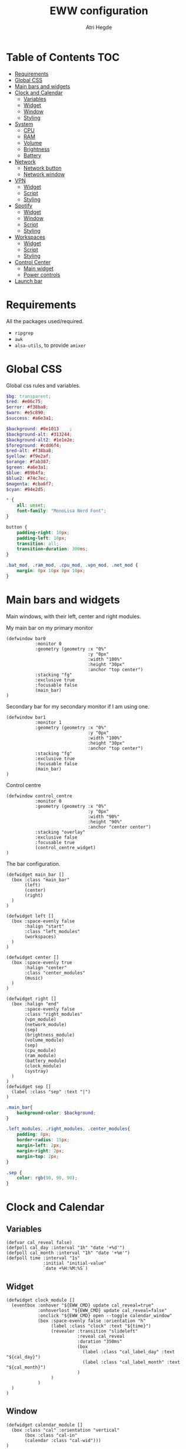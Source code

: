 #+title: EWW configuration
#+author: Atri Hegde
#+auto_tangle: t

* Table of Contents :TOC:
- [[#requirements][Requirements]]
- [[#global-css][Global CSS]]
- [[#main-bars-and-widgets][Main bars and widgets]]
- [[#clock-and-calendar][Clock and Calendar]]
  - [[#variables][Variables]]
  - [[#widget][Widget]]
  - [[#window][Window]]
  - [[#styling][Styling]]
- [[#system][System]]
  - [[#cpu][CPU]]
  - [[#ram][RAM]]
  - [[#volume][Volume]]
  - [[#brightness][Brightness]]
  - [[#battery][Battery]]
- [[#network][Network]]
  - [[#network-button][Network button]]
  - [[#network-window][Network window]]
- [[#vpn][VPN]]
  - [[#widget-1][Widget]]
  - [[#script][Script]]
  - [[#styling-1][Styling]]
- [[#spotify][Spotify]]
  - [[#widget-2][Widget]]
  - [[#window-1][Window]]
  - [[#script-1][Script]]
  - [[#styling-2][Styling]]
- [[#workspaces][Workspaces]]
  - [[#widget-3][Widget]]
  - [[#script-2][Script]]
  - [[#styling-3][Styling]]
- [[#control-center][Control Center]]
  - [[#main-widget][Main widget]]
  - [[#power-controls][Power controls]]
- [[#launch-bar][Launch bar]]

* Requirements
All the packages used/required.
- =ripgrep=
- =awk=
- =alsa-utils=, to provide =amixer=

* Global CSS

Global css rules and variables.
#+begin_src scss :tangle eww.scss
$bg: transparent;
$red: #e06c75;
$error: #f38ba8;
$warn: #e5c890;
$success: #a6e3a1;

$background: #0e1013    ;
$background-alt: #313244;
$background-alt2: #1e1e2e;
$foreground: #cdd6f4;
$red-alt: #f38ba8;
$yellow: #f9e2af;
$orange: #fab387;
$green: #a6e3a1;
$blue: #89b4fa;
$blue2: #74c7ec;
$magenta: #cba6f7;
$cyan: #94e2d5;

,* {
    all: unset;
    font-family: "MonoLisa Nerd Font";
}

button {
    padding-right: 10px;
    padding-left: 10px;
    transition: all;
    transition-duration: 300ms;
}

.bat_mod, .ram_mod, .cpu_mod, .vpn_mod, .net_mod {
    margin: 0px 10px 0px 10px;
}
#+end_src

* Main bars and widgets
Main windows, with their left, center and right modules.

My main bar on my primary monitor

#+begin_src yuck :tangle eww.yuck
(defwindow bar0
           :monitor 0
           :geometry (geometry :x "0%"
                               :y "0px"
                               :width "100%"
                               :height "30px"
                               :anchor "top center")
           :stacking "fg"
           :exclusive true
           :focusable false
           (main_bar)
)
#+end_src

Secondary bar for my secondary monitor if I am using one.

#+begin_src yuck :tangle eww.yuck
(defwindow bar1
           :monitor 1
           :geometry (geometry :x "0%"
                               :y "0px"
                               :width "100%"
                               :height "30px"
                               :anchor "top center")
           :stacking "fg"
           :exclusive true
           :focusable false
           (main_bar)
)
#+end_src

Control centre

#+begin_src yuck :tangle eww.yuck
(defwindow control_centre
           :monitor 0
           :geometry (geometry :x "0%"
                               :y "0px"
                               :width "90%"
                               :height "90%"
                               :anchor "center center")
           :stacking "overlay"
           :exclusive false
           :focusable true
           (control_centre_widget)
)
#+end_src

The bar configuration.

#+begin_src yuck :tangle eww.yuck
(defwidget main_bar []
  (box :class "main_bar"
       (left)
       (center)
       (right)
  )
)

(defwidget left []
  (box :space-evenly false
       :halign "start"
       :class "left_modules"
       (workspaces)
  )
)

(defwidget center []
  (box :space-evenly true
       :halign "center"
       :class "center_modules"
       (music)
  )
)

(defwidget right []
  (box :halign "end"
       :space-evenly false
       :class "right_modules"
       (vpn_module)
       (network_module)
       (sep)
       (brightness_module)
       (volume_module)
       (sep)
       (cpu_module)
       (ram_module)
       (battery_module)
       (clock_module)
       (systray)
  )
)
(defwidget sep []
  (label :class "sep" :text "|")
)
#+end_src

#+begin_src scss :tangle eww.scss
.main_bar{
    background-color: $background;
}

.left_modules, .right_modules, .center_modules{
    padding: 8px;
    border-radius: 15px;
    margin-left: 2px;
    margin-right: 2px;
    margin-top: 2px;
}

.sep {
    color: rgb(90, 90, 90);
}
#+end_src

* Clock and Calendar
** Variables

#+begin_src yuck :tangle eww.yuck
(defvar cal_reveal false)
(defpoll cal_day :interval "1h" "date '+%d'")
(defpoll cal_month :interval "1h" "date '+%m'")
(defpoll time :interval "1s"
              :initial "initial-value"
              `date +%H:%M:%S`)
#+end_src

** Widget

#+begin_src yuck :tangle eww.yuck
(defwidget clock_module []
  (eventbox :onhover "${EWW_CMD} update cal_reveal=true"
            :onhoverlost "${EWW_CMD} update cal_reveal=false"
            :onclick "${EWW_CMD} open --toggle calendar_window"
            (box :space-evenly false :orientation "h"
                 (label :class "clock" :text "${time}")
                 (revealer :transition "slideleft"
                           :reveal cal_reveal
                           :duration "350ms"
                           (box
                             (label :class "cal_label_day" :text "${cal_day}")
                             (label :class "cal_label_month" :text "${cal_month}")
                           )
                 )
            )
  )
)
#+end_src

** Window

#+begin_src yuck :tangle eww.yuck
(defwidget calendar_module []
  (box :class "cal" :orientation "vertical"
       (box :class "cal-in"
       (calendar :class "cal-wid")))
)

(defwindow calendar_window
  :monitor 0
  :geometry (geometry :x "0px"
                      :y "5px"
                      :anchor "top right")
  (calendar_module)
)
#+end_src

** Styling

#+begin_src scss :tangle eww.scss
.clock {
    font-family: "Iosevka Aile";
    padding-right: 5px;
}

.cal_label_day {
    font-family: "Iosevka Aile";
    padding-left: 10px;
    color: $red;
}

.cal_label_month {
    font-family: "Iosevka Aile";
    color: $warn;
}

.cal {
  background-color: black;
  font-family: "Iosevka Aile";
  font-size: 15px;
  font-weight: normal;

.cal-in {
    padding: 0px 10px 0px 10px;
    color: #ababab;

.cal {
     &.highlight {
          padding: 20px;
      }

      padding: 50px;
      margin-left: 10px;
    }
  }
}

calendar:selected {
  color: white;
  background-color: black;
  font-weight: bold;
  text-decoration: underline;
}

calendar.header {
  color: gray;
  font-weight: bold;
}

calendar.button {
  color: gray;
}

calendar.highlight {
  color: gray;
  font-weight: bold;
}

calendar:indeterminate {
  color: #808080;
}

#+end_src

* System
** CPU
*** Widget

#+begin_src yuck :tangle eww.yuck
(defpoll cpu_temp :interval "5s" "(expr $(cat /sys/class/hwmon/hwmon3/temp1_input) / 1000)")
(defwidget cpu_module []
  (box :class "cpu_mod"
       (circular-progress
         :valign "center"
         :class "cpu"
         :clockwise true
         :start-at 75
         :thickness 4
         :value "${EWW_CPU.avg}"
         (button
           :class "cpu_icon"
           :tooltip "${cpu_temp}°C"
           :onclick `notify-send "Info centre"`
           ""))))

#+end_src

*** Styling

#+begin_src scss :tangle eww.scss
.cpu {
    color: rgb(86, 182, 194);
    background-color: rgb(10, 50, 80);
}

.cpu_icon {
    min-height: 0;
    min-width: 0;
    color: transparent;
    padding: 0px;
    margin: 6px;
}
#+end_src

** RAM
*** Widget

#+begin_src yuck :tangle eww.yuck
(defwidget ram_module []
  (box :class "ram_mod"
       (circular-progress
         :valign "center"
         :class "ram"
         :clockwise true
         :start-at 75
         :thickness 4
         :value "${EWW_RAM.used_mem_perc}"
       (button
         :class "ram_icon"
         :tooltip "${EWW_RAM.used_mem_perc}%"
         :onclick `notify-send "Info centre"`
         ""))))


#+end_src

*** Script

Simple argument parsing for the different options

#+begin_src sh :mkdirp yes :tangle ./scripts/memory :shebang "#!/bin/sh"
total="$(free --mega | rg Mem: | awk '{print $2}')"
free="$(free --mega | rg Mem: | awk '{print $4}')"
avail="$(free --mega | rg Mem: | awk '{print $7}')"
used=$(expr $total - $avail)
cache="$(free --mega | rg Mem: | awk '{print $6}')"

if [ "$1" = "total" ]; then
    echo $total
elif [ "$1" = "used" ]; then
    echo $used
elif [ "$1" = "free" ]; then
    echo $free
elif [ "$1" = "percent" ]; then
    echo $(awk "BEGIN { pc=100*${used}/${total}; i=int(pc); print (pc-i<0.5)?i:i+1 }")
fi
#+end_src

*** Styling

#+begin_src scss :tangle eww.scss
.ram {
    color: rgb(97, 175, 239);
    background-color: rgb(30, 70, 90);
}

.ram_icon {
    min-height: 0;
    min-width: 0;
    padding: 0px;
    color: transparent;
    margin: 6px;
}

#+end_src

** Volume
*** Widget

#+begin_src yuck :tangle eww.yuck
(defvar vol_reveal false)
(defpoll vol_percent :initial "0" :interval "3s" "~/.config/eww/scripts/volume")
(defpoll mic_percent :interval "3s" "amixer -D pipewire sget Capture | grep 'Left:' | awk -F'[][]' '{ print $2 }' | tr -d '%'")

(defwidget volume_module []
  (eventbox :onhover "${EWW_CMD} update vol_reveal=true"
            :onhoverlost "${EWW_CMD} update vol_reveal=false"
    (box :orientation "h" :space-evenly "false" :class "metric"
      (button :onclick "pavucontrol &" :class "vol_icon" "󰕾")
      (revealer :transition "slideleft"
                :reveal vol_reveal
                :duration "350ms"
        (scale :class "vol_bar"
               :value vol_percent
               :tooltip "${vol_percent}"
               :min 0
               :max 101
               :onchange "amixer -D pipewire sset Master {}%")
    )
  )
  )
)
#+end_src

*** Script

#+begin_src sh :mkdirp yes :tangle ./scripts/volume :shebang "#!/bin/sh"
amixer -D pipewire sget Master | grep 'Left:' | awk -F'[][]' '{ print $2 }' | tr -d '%'
#+end_src

*** Styling

#+begin_src scss :tangle eww.scss
.metric scale trough highlight {
  background-color: rgba(90, 80, 185, 1);
  color: #000000;
  border-radius: 10px;
}
.metric scale trough {
  background-color: rgba(20, 30, 120, 0.6);
  border-radius: 10px;
  min-height: 12px;
  min-width: 100px;
  margin-left: 5px;
  margin-right: 5px;
}

.vol_icon {
    font-size: 18px;
    color: #a1bdce;
    margin: 0px 10px 0px 10px;
}

.inner-mod{
    margin: 0px 0px 0px 0px;
    border-radius: 10px 16px 0px 10px;
}
#+end_src

** Brightness
*** Widget

#+begin_src yuck :tangle eww.yuck
(defvar bright_reveal false)
(defpoll bright_percent :initial "0" :interval "3s" "dash ~/.config/eww/scripts/brightness percent")
(defpoll bright_symbol :interval "1s" "dash ~/.config/eww/scripts/brightness symbol")
(defwidget brightness_module []
  (eventbox :onhover "${EWW_CMD} update bright_reveal=true"
            :onhoverlost "${EWW_CMD} update bright_reveal=false"
            (box :orientation "h" :space-evenly "false" :class "metric"
                 (button :class "vol_icon" bright_symbol)
                 (revealer :transition "slideleft"
                           :reveal bright_reveal
                           :duration "350ms"
                           (scale :class "vol_bar"
                                  :value bright_percent
                                  :tooltip "${bright_percent}"
                                  :min 0
                                  :max 101
                                  :onchange "brightnessctl s {}%")))))

#+end_src

*** Script

#+begin_src sh :mkdirp yes :tangle ./scripts/brightness :shebang #!/bin/sh
if [ $1 = "percent" ]; then
    brightnessctl g | awk '{ perc = int($1/255 * 100 + 0.5) }; END { print perc }'
elif [ "$1" = "symbol" ]; then
    perc=$(brightnessctl g)
    if [ $perc -gt 153 ]; then
        echo "󰃠" && exit
    elif [ $perc -gt 76 ]; then
        echo "󰃟" && exit
    else
        echo "󰃞"
    fi
fi
#+end_src

** Battery
*** Widget

#+begin_src yuck :tangle eww.yuck
(defpoll bat_status :interval "3s" "cat /sys/class/power_supply/BAT0/status")
(defpoll bat_icon :interval "3s" "~/.config/eww/scripts/bat_status")
(defwidget battery_module []
           (box :class "bat_mod"
                (circular-progress :valign "center"
                                   :class "bat"
                                   :clockwise true
                                   :start-at 75
                                   :thickness 4
                                   :value "${EWW_BATTERY.BAT0.capacity}"
                                   (button
                                    :class "bat_icon ${bat_status == "Charging" ? "bat_charging" : ""} ${bat_status == "Not charging" ? "bat_charged" : ""}"
                                    :tooltip "Battery on ${EWW_BATTERY.BAT0.capacity}%"
                                    bat_icon
                                    )
                                   )
                )
           )
#+end_src

*** Script

#+begin_src sh :mkdirp t :tangle ./scripts/bat_status :shebang #!/bin/sh
status=$(cat /sys/class/power_supply/BAT0/status)
if [ "$status" = "Charging" ]; then
    echo "󱐋"
elif [ "$status" = "Discharging" ]; then
    echo ""
elif [ "$status" = "Not charging" ]; then
    echo ""
fi
#+end_src

*** Styling

#+begin_src scss :tangle eww.scss
.bat {
  color: rgb(152, 195, 121);
  background-color: rgb(15, 80, 60);
}


.bat_icon {
  min-height: 0;
  min-width: 0;
  color: transparent;
  padding: 0;
  margin: 8px;
  font-size: 10px;
}

.bat_charged {
  color: gray;
}
.bat_charging {
  color: $yellow;
}
#+end_src

*** Window
*** Widgets
*** Styling

#+begin_src scss :tangle eww.scss

#+end_src
#+begin_src scss :tangle eww.scss

#+end_src

* Network
** Network button
*** Widget

#+begin_src yuck :tangle eww.yuck
(defvar network_reveal false)
(defvar network_centre false)
(defpoll net_icon :interval "2s" "~/.config/eww/scripts/network")
(defwidget network_module []
  (box :class "network_module"
       (button
         :class "network_button"
         :tooltip "tooltip"
         :onclick "${EWW_CMD} open --toggle network_window"
         net_icon)
  )
)
#+end_src

*** Script

#+begin_src sh :shebang #!/bin/sh :mkdirp true :tangle ./scripts/network
connection_type=$(nmcli -t -f TYPE connection show --active)

if echo "$connection_type" | grep -q "802-11-wireless"; then
    echo "󰤨"
elif echo "$connection_type" | grep -q "802-3-ethernet"; then
    echo "󰈀"
else
    echo "󱘖"
fi
#+end_src

*** Styling

#+begin_src scss :tangle eww.scss
.network_module {
  margin-right: 8px;
}
.network_button {
  color: $foreground;
}
#+end_src

** Network window
*** Widget

#+begin_src yuck :tangle eww.yuck
(defpoll active_con :initial "None" :interval "5s" "nmcli -t -f NAME connection show --active | head -n 1")

(defwidget network_window_module []
  (box :class "network_box" :orientation "vertical"
       (label :class "net_active" :text active_con)
       (label :class "net_down_label" :text "Download")
       (label :class "net_down_speed" :text "${EWW_NET.thinkpad.NET_DOWN} B/s")
       (graph
        :class "net_down"
        :dynamic true
        :time-range "30s"
        :line-style "round"
        :value "${EWW_NET.thinkpad.NET_DOWN}")
       (label :class "net_up_label" :text "Upload")
       (label :class "net_up_speed" :text "${EWW_NET.thinkpad.NET_UP} B/s")
       (graph
        :class "net_up"
        :dynamic true
        :time-range "30s"
        :line-style "round"
        :value "${EWW_NET.thinkpad.NET_UP}")
       )
)

(defwindow network_window
  :monitor 0
  :geometry (geometry :x "15%"
                      :y "5px"
                      :anchor "top right")
  (network_window_module)
)
#+end_src

*** Styling

#+begin_src scss :tangle eww.scss
.network_box {
  border-radius: 5px;
  background: $background-alt2;
  min-height: 200px;
  min-width: 200px;
  padding: 5px;
}
.net_active {
  font-weight: bold;
}
.net_up {
  color: $orange;
}
.net_down {
  color: $green;
}
.net_down_label, .net_up_label {
  font-family: Iosevka Aile;
}
.net_down_speed, .net_up_speed {
  color: gray;
  // color: rgba(255, 255, 255, 0.6);
  font-family: Iosevka Aile;
  font-size: 12px;
}
#+end_src

* VPN
** Widget

#+begin_src yuck :tangle eww.yuck
(defpoll vpn :interval "2s" "~/.config/eww/scripts/vpn label")
(defpoll vpn_tip :interval "2s" "~/.config/eww/scripts/vpn tooltip")
(defwidget vpn_module []
  (box :class "vpn_mod"
       (button
         :class "vpn_button ${vpn_tip == "Disconnected" ? "vpn_inactive" : "vpn_active"}"
         :tooltip vpn_tip
         :onclick `nmcli con up thinkpad`
         :onrightclick `nmcli con down thinkpad`
         vpn)))

#+end_src

** Script

#+begin_src sh :mkdirp yes :tangle ./scripts/vpn :shebang "#!/bin/sh"
if [ "$1" = "label" ]; then
    test -d /proc/sys/net/ipv4/conf/ppp0 && echo "󰖂 UoS" && exit
    test -d /proc/sys/net/ipv4/conf/thinkpad && echo "󰖂 Home" && exit
    echo " N/A" && exit
elif [ "$1" = tooltip ]; then
    test -d /proc/sys/net/ipv4/conf/ppp0 && echo "󰖂 Connected to UoS" && exit
    test -d /proc/sys/net/ipv4/conf/thinkpad && echo "󰖂 Connected home" && exit
    echo "Disconnected" && exit
fi
#+end_src

** Styling

#+begin_src scss :tangle eww.scss
.vpn_button {
}

.vpn_inactive {
    color: $warn;
}

.vpn_active {
    color: $success;
}
#+end_src

* Spotify
** Widget

#+begin_src yuck :tangle eww.yuck
(deflisten song_name :initial "Not playing" `playerctl --follow --player spotify metadata title`)
(defwidget music []
           (button :class "music_button"
                   :tooltip "Playing on Spotify"
                   :onclick "song_info art & ${EWW_CMD} open --toggle music_window"
                   :onrightclick "song_info toggle"
                   song_name
                   )
)
#+end_src

** Window

#+begin_src yuck :tangle eww.yuck
(deflisten song_artist :initial "No One" "playerctl --follow --player spotify metadata artist")
(defwidget music_window_module []
           (box :class "music_box" :orientation "vertical" :space-evenly false
                (label :text song_name)
                (label :text song_artist)
                (image :path "/tmp/playerctl_cover.png"
                       :image-width 200
                       :image-height 200)
                (box :class "music_controls" :orientation "horizontal"
                     (button :class "shuffle_button"
                             :onclick "song_info shuffle"
                             (label :text "󰒟")
                             )
                     (button :class "prev_button"
                             :onclick "song_info prev"
                             (label :text "󰙤")
                             )
                     (button :class "play_button"
                             :onclick "song_info toggle"
                             (label :text "󰐍")
                             )
                     (button :class "next_button"
                             :onclick "song_info next"
                             (label :text "󰙢")
                             )
                     (button :class "loop_button"
                             :onclick "song_info loop"
                             (label :text "󰕇")
                             )
                )
           )
)

(defwindow music_window
           :monitor 0
           :geometry (geometry :x "0px"
                               :y "5px"
                               :anchor "top center"
                     )
           (music_window_module)
)
#+end_src

** Script

I used [[github:hegde-atri/playerctl-spotify-wrapper][this script]] instead.

** Styling

#+begin_src scss :tangle eww.scss
.music_box {
  background: $background-alt2;
  border-radius: 10px;
  padding: 5px;
}
.play_button {
  font-size: 30;
}
.next_button, .prev_button {
  font-size: 20;
}
.shuffle_button, .loop_button {
  color: gray;
}
#+end_src

* Workspaces
** Widget
#+begin_src yuck :tangle eww.yuck
;; Window title
(deflisten window :initial "..." "dash ~/.config/eww/scripts/hypr/window-title")
(defwidget window_name []
  (box
    (label :limit-width 50 :text window)
  )
)

;; Workspaces
(deflisten workspaces :initial "(box :class \"workspace_module\" (label :text \"󰄯  󰄰  󰄰  󰄰  󰄰  󰄰  󰄰  󰄰  󰄰  󰄰\" ))" "~/.config/eww/scripts/hypr/workspaces")
(defwidget workspaces []
           (literal :content "${workspaces}")
)
#+end_src

** Script

#+begin_src python :mkdirp yes :tangle ./scripts/hypr/workspaces :shebang "#!/usr/bin/python"
#!/usr/bin/python

import subprocess
import os
import socket

icons = ["󰄰","󰄰","󰄰","󰄰","󰄰","󰄰","󰄰","󰄰","󰄰","󰄰","󰄯","󰄯","󰄯","󰄯","󰄯","󰄯","󰄯","󰄯","󰄯","󰄯"]

def update_workspace(active_workspace):
    icons_index = [0,1,2,3,4,5,6,7,8,9]

    icons_index[active_workspace - 1] = icons_index[active_workspace - 1] + 10
    prompt = f"(box :class \"workspace_module\" (label :text \"{icons[icons_index[0]]}  {icons[icons_index[1]]}  {icons[icons_index[2]]}  {icons[icons_index[3]]}  {icons[icons_index[4]]}  {icons[icons_index[5]]}  {icons[icons_index[6]]}  {icons[icons_index[7]]}  {icons[icons_index[8]]}  {icons[icons_index[9]]}\" ))"

    subprocess.run(f"echo '{prompt}'", shell=True)

sock = socket.socket(socket.AF_UNIX, socket.SOCK_STREAM)

server_address = f'/tmp/hypr/{os.environ["HYPRLAND_INSTANCE_SIGNATURE"]}/.socket2.sock'

sock.connect(server_address)

while True:
    new_event = sock.recv(4096).decode("utf-8")

    for item in new_event.split("\n"):
        if "workspace>>" == item[0:11]:
            workspaces_num = item[-1]

            update_workspace(int(workspaces_num))
#+end_src

** Styling
#+begin_src scss :tangle eww.scss
.workspace_module {
  margin: 0 6px 0 2px;
  color: $foreground;
}
#+end_src

* Control Center
** Main widget
*** Widget

#+begin_src yuck :tangle eww.yuck
(defwidget control_centre_widget []
           (box :class "control_centre"
                :orientation "h"
                ;; Add mem, cpu usuage, temp, volume controls, calendar, music widget, vpn, sleep, lock, shutdown
                (power_control)
                )
)
#+end_src

*** Styling

#+begin_src scss :tangle eww.scss
.control_centre {
  background: $background;
}

#+end_src

** Power controls

#+begin_src yuck :tangle eww.yuck
(defwidget power_control []
           (box :class "power_control"
                :orientation "v"
                (button :onclick "systemctl suspend"
                        :tooltip "Sleep"
                        :class "sleep_button"
                 (label :text "󰤄")
                 )
                (button :onclick "shutdown now"
                 ;:onclick "~/.config/eww/scripts/power shutdown"
                        :tooltip "Shutdown"
                        :class "shutdown_button"
                 (label :text ""
                        )
                 )
           )
)
#+end_src

#+begin_src scss :tangle eww.scss
.power_control {
  font-size: 25px;
}
.sleep_button {
  color: $yellow;
}
.sleep_button:hover, .shutdown_button:hover{
  background: $background-alt2;
}
.shutdown_button {
  color: $red;
}
#+end_src

*** Script

#+begin_src sh :mkdirp t :tangle ./scripts/power :shebang #!/bin/sh

#+end_src

* Launch bar

#+begin_src sh :shebang #!/bin/sh :tangle ./launch_bars
## Files and cmd
EWW="eww -c $HOME/.config/eww/"

## Run eww daemon if not running already
if [[ ! $(pidof eww) ]]; then
    ${EWW} daemon
    sleep 1
fi

## Open widgets
NB_MONITORS=($(hyprctl monitors -j | jaq -r '.[] | .id'))
for i in "${!NB_MONITORS[@]}"; do
    ${EWW} open bar$i
done
#+end_src
